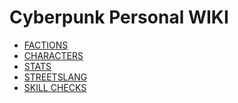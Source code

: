 * Cyberpunk Personal WIKI
  - [[file:factions.org][FACTIONS]]
  - [[file:characters.org][CHARACTERS]]
  - [[file:stats.org][STATS]]
  - [[file:streetslang.org][STREETSLANG]]
  - [[file:skill_checks.org][SKILL CHECKS]] 
